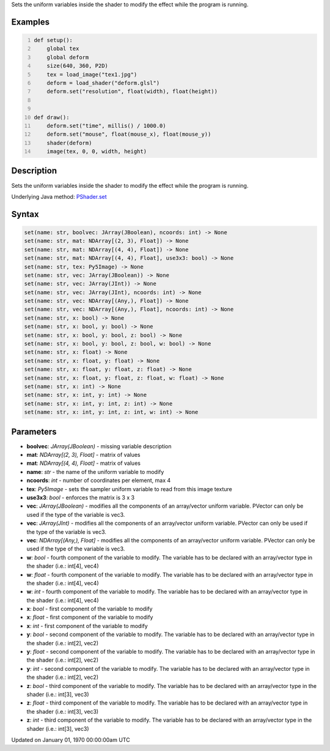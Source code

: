 .. title: set()
.. slug: py5shader_set
.. date: 1970-01-01 00:00:00 UTC+00:00
.. tags:
.. category:
.. link:
.. description: py5 set() documentation
.. type: text

Sets the uniform variables inside the shader to modify the effect while the program is running.

Examples
========

.. raw:: html

    <div class="example-table">

.. raw:: html

    <div class="example-row"><div class="example-cell-image">

.. raw:: html

    </div><div class="example-cell-code">

.. code:: python
    :number-lines:

    def setup():
        global tex
        global deform
        size(640, 360, P2D)
        tex = load_image("tex1.jpg")
        deform = load_shader("deform.glsl")
        deform.set("resolution", float(width), float(height))


    def draw():
        deform.set("time", millis() / 1000.0)
        deform.set("mouse", float(mouse_x), float(mouse_y))
        shader(deform)
        image(tex, 0, 0, width, height)

.. raw:: html

    </div></div>

.. raw:: html

    </div>

Description
===========

Sets the uniform variables inside the shader to modify the effect while the program is running.

Underlying Java method: `PShader.set <https://processing.org/reference/PShader_set_.html>`_

Syntax
======

.. code:: python

    set(name: str, boolvec: JArray(JBoolean), ncoords: int) -> None
    set(name: str, mat: NDArray[(2, 3), Float]) -> None
    set(name: str, mat: NDArray[(4, 4), Float]) -> None
    set(name: str, mat: NDArray[(4, 4), Float], use3x3: bool) -> None
    set(name: str, tex: Py5Image) -> None
    set(name: str, vec: JArray(JBoolean)) -> None
    set(name: str, vec: JArray(JInt)) -> None
    set(name: str, vec: JArray(JInt), ncoords: int) -> None
    set(name: str, vec: NDArray[(Any,), Float]) -> None
    set(name: str, vec: NDArray[(Any,), Float], ncoords: int) -> None
    set(name: str, x: bool) -> None
    set(name: str, x: bool, y: bool) -> None
    set(name: str, x: bool, y: bool, z: bool) -> None
    set(name: str, x: bool, y: bool, z: bool, w: bool) -> None
    set(name: str, x: float) -> None
    set(name: str, x: float, y: float) -> None
    set(name: str, x: float, y: float, z: float) -> None
    set(name: str, x: float, y: float, z: float, w: float) -> None
    set(name: str, x: int) -> None
    set(name: str, x: int, y: int) -> None
    set(name: str, x: int, y: int, z: int) -> None
    set(name: str, x: int, y: int, z: int, w: int) -> None

Parameters
==========

* **boolvec**: `JArray(JBoolean)` - missing variable description
* **mat**: `NDArray[(2, 3), Float]` - matrix of values
* **mat**: `NDArray[(4, 4), Float]` - matrix of values
* **name**: `str` - the name of the uniform variable to modify
* **ncoords**: `int` - number of coordinates per element, max 4
* **tex**: `Py5Image` - sets the sampler uniform variable to read from this image texture
* **use3x3**: `bool` - enforces the matrix is 3 x 3
* **vec**: `JArray(JBoolean)` - modifies all the components of an array/vector uniform variable. PVector can only be used if the type of the variable is vec3.
* **vec**: `JArray(JInt)` - modifies all the components of an array/vector uniform variable. PVector can only be used if the type of the variable is vec3.
* **vec**: `NDArray[(Any,), Float]` - modifies all the components of an array/vector uniform variable. PVector can only be used if the type of the variable is vec3.
* **w**: `bool` - fourth component of the variable to modify. The variable has to be declared with an array/vector type in the shader (i.e.: int[4], vec4)
* **w**: `float` - fourth component of the variable to modify. The variable has to be declared with an array/vector type in the shader (i.e.: int[4], vec4)
* **w**: `int` - fourth component of the variable to modify. The variable has to be declared with an array/vector type in the shader (i.e.: int[4], vec4)
* **x**: `bool` - first component of the variable to modify
* **x**: `float` - first component of the variable to modify
* **x**: `int` - first component of the variable to modify
* **y**: `bool` - second component of the variable to modify. The variable has to be declared with an array/vector type in the shader (i.e.: int[2], vec2)
* **y**: `float` - second component of the variable to modify. The variable has to be declared with an array/vector type in the shader (i.e.: int[2], vec2)
* **y**: `int` - second component of the variable to modify. The variable has to be declared with an array/vector type in the shader (i.e.: int[2], vec2)
* **z**: `bool` - third component of the variable to modify. The variable has to be declared with an array/vector type in the shader (i.e.: int[3], vec3)
* **z**: `float` - third component of the variable to modify. The variable has to be declared with an array/vector type in the shader (i.e.: int[3], vec3)
* **z**: `int` - third component of the variable to modify. The variable has to be declared with an array/vector type in the shader (i.e.: int[3], vec3)


Updated on January 01, 1970 00:00:00am UTC

